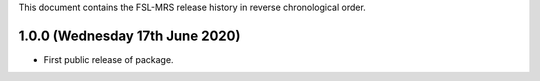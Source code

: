 This document contains the FSL-MRS release history in reverse chronological order.


1.0.0 (Wednesday 17th June 2020)
--------------------------------
- First public release of package.

